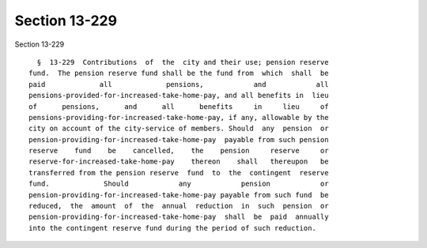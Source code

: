 Section 13-229
==============

Section 13-229 ::    
        
     
        §  13-229  Contributions  of  the  city and their use; pension reserve
      fund.  The pension reserve fund shall be the fund from  which  shall  be
      paid             all             pensions,            and            all
      pensions-provided-for-increased-take-home-pay, and all benefits in  lieu
      of      pensions,      and      all      benefits     in     lieu     of
      pensions-providing-for-increased-take-home-pay, if any, allowable by the
      city on account of the city-service of members. Should  any  pension  or
      pension-providing-for-increased-take-home-pay  payable from such pension
      reserve    fund    be    cancelled,    the    pension     reserve     or
      reserve-for-increased-take-home-pay    thereon    shall   thereupon   be
      transferred from the pension reserve  fund  to  the  contingent  reserve
      fund.             Should            any            pension            or
      pension-providing-for-increased-take-home-pay payable from such fund  be
      reduced,  the  amount  of  the  annual  reduction  in  such  pension  or
      pension-providing-for-increased-take-home-pay  shall  be  paid  annually
      into the contingent reserve fund during the period of such reduction.
    
    
    
    
    
    
    